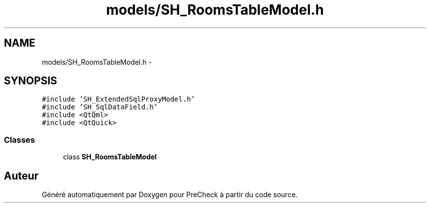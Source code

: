 .TH "models/SH_RoomsTableModel.h" 3 "Jeudi Juin 20 2013" "Version 0.3" "PreCheck" \" -*- nroff -*-
.ad l
.nh
.SH NAME
models/SH_RoomsTableModel.h \- 
.SH SYNOPSIS
.br
.PP
\fC#include 'SH_ExtendedSqlProxyModel\&.h'\fP
.br
\fC#include 'SH_SqlDataField\&.h'\fP
.br
\fC#include <QtQml>\fP
.br
\fC#include <QtQuick>\fP
.br

.SS "Classes"

.in +1c
.ti -1c
.RI "class \fBSH_RoomsTableModel\fP"
.br
.in -1c
.SH "Auteur"
.PP 
Généré automatiquement par Doxygen pour PreCheck à partir du code source\&.
